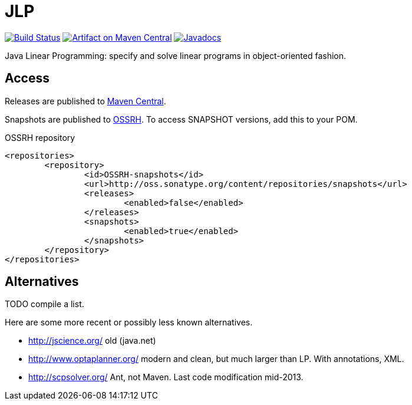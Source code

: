 = JLP

image:https://travis-ci.org/oliviercailloux/JLP.svg?branch=master["Build Status", link="https://travis-ci.org/oliviercailloux/JLP"]
image:https://maven-badges.herokuapp.com/maven-central/io.github.oliviercailloux/jlp/badge.svg["Artifact on Maven Central", link="http://search.maven.org/#search%7Cga%7C1%7Cg%3A%22io.github.oliviercailloux%22%20a%3A%22jlp%22"]
image:http://www.javadoc.io/badge/io.github.oliviercailloux/jlp.svg["Javadocs", link="http://www.javadoc.io/doc/io.github.oliviercailloux/jlp"]

Java Linear Programming: specify and solve linear programs in object-oriented fashion.

== Access
Releases are published to http://search.maven.org/#search%7Cga%7C1%7Cg%3A%22io.github.oliviercailloux%22%20a%3A%22jlp%22[Maven Central].

Snapshots are published to http://oss.sonatype.org/content/repositories/snapshots/io/github/oliviercailloux/jlp[OSSRH]. To access SNAPSHOT versions, add this to your POM. 

.OSSRH repository
[source,xml]
----
<repositories>
	<repository>
		<id>OSSRH-snapshots</id>
		<url>http://oss.sonatype.org/content/repositories/snapshots</url>
		<releases>
			<enabled>false</enabled>
		</releases>
		<snapshots>
			<enabled>true</enabled>
		</snapshots>
	</repository>
</repositories>
----

== Alternatives
TODO compile a list.

Here are some more recent or possibly less known alternatives.

* http://jscience.org/ old (java.net)
* http://www.optaplanner.org/ modern and clean, but much larger than LP. With annotations, XML.
* http://scpsolver.org/ Ant, not Maven. Last code modification mid-2013.


